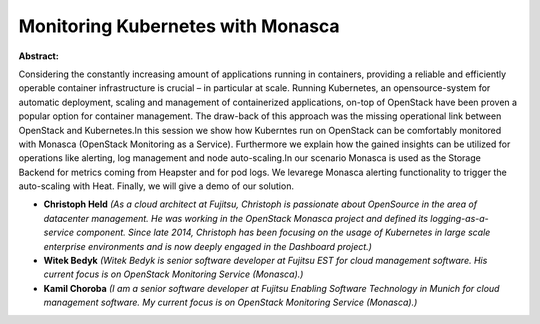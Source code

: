 Monitoring Kubernetes with Monasca
~~~~~~~~~~~~~~~~~~~~~~~~~~~~~~~~~~

**Abstract:**

Considering the constantly increasing amount of applications running in containers, providing a reliable and efficiently operable container infrastructure is crucial – in particular at scale. Running Kubernetes, an opensource-system for automatic deployment, scaling and management of containerized applications, on-top of OpenStack have been proven a popular option for container management. The draw-back of this approach was the missing operational link between OpenStack and Kubernetes.In this session we show how Kuberntes run on OpenStack can be comfortably monitored with Monasca (OpenStack Monitoring as a Service). Furthermore we explain how the gained insights can be utilized for operations like alerting, log management and node auto-scaling.In our scenario Monasca is used as the Storage Backend for metrics coming from Heapster and for pod logs. We levarege Monasca alerting functionality to trigger the auto-scaling with Heat. Finally, we will give a demo of our solution.


* **Christoph Held** *(As a cloud architect at Fujitsu, Christoph is passionate about OpenSource in the area of datacenter management. He was working in the OpenStack Monasca project and defined its logging-as-a-service component. Since late 2014, Christoph has been focusing on the usage of Kubernetes in large scale enterprise environments and is now deeply engaged in the Dashboard project.)*

* **Witek Bedyk** *(Witek Bedyk is senior software developer at Fujitsu EST for cloud management software. His current focus is on OpenStack Monitoring Service (Monasca).)*

* **Kamil Choroba** *(I am a senior software developer at Fujitsu Enabling Software Technology in Munich for cloud management software. My current focus is on OpenStack Monitoring Service (Monasca).)*
